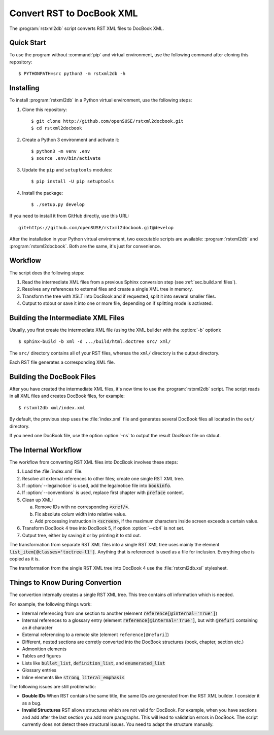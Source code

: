 Convert RST to DocBook XML
**************************


.. image:: https://img.shields.io/badge/license-gpl-blue.svg
    :target: https://github.com/openSUSE/rstxml2docbook/blob/develop/LICENSE
    :alt: License GPL 3+
.. image:: https://travis-ci.org/openSUSE/rstxml2docbook.svg?branch=develop
    :target: https://travis-ci.org/openSUSE/rstxml2docbook
    :alt: Travis CI
.. image:: https://codeclimate.com/github/openSUSE/rstxml2docbook/badges/gpa.svg
    :target: https://codeclimate.com/github/openSUSE/rstxml2docbook
    :alt: Code Climate
.. image:: https://scrutinizer-ci.com/g/openSUSE/rstxml2docbook/badges/quality-score.png?b=develop
    :target: https://scrutinizer-ci.com/g/openSUSE/rstxml2docbook/?branch=develop
    :alt: Scrutinizer Code Quality
.. image:: https://codecov.io/github/openSUSE/rstxml2docbook/coverage.svg?branch=develop
    :target: https://codecov.io/github/openSUSE/rstxml2docbook?branch=develop
    :alt: Code Coverage

The :program:`rstxml2db` script converts RST XML files to DocBook XML.


Quick Start
===========

To use the program without :command:`pip` and virtual environment, use the
following command after cloning this repository::

    $ PYTHONPATH=src python3 -m rstxml2db -h


Installing
==========

To install :program:`rstxml2db` in a Python virtual environment,
use the following steps:

#. Clone this repository::

    $ git clone http://github.com/openSUSE/rstxml2docbook.git
    $ cd rstxml2docbook

#. Create a Python 3 environment and activate it::

    $ python3 -m venv .env
    $ source .env/bin/activate

#. Update the ``pip`` and ``setuptools`` modules::

    $ pip install -U pip setuptools

#. Install the package::

    $ ./setup.py develop

If you need to install it from GitHub directly, use this URL::

    git+https://github.com/openSUSE/rstxml2docbook.git@develop

After the installation in your Python virtual environment, two executable
scripts are available: :program:`rstxml2db` and :program:`rstxml2docbook`.
Both are the same, it's just for convenience.


Workflow
========

The script does the following steps:

#. Read the intermediate XML files from a previous Sphinx conversion step
   (see :ref:`sec.build.xml.files`).

#. Resolves any references to external files and create a single XML tree
   in memory.

#. Transform the tree with XSLT into DocBook and if requested, split it
   into several smaller files.

#. Output to stdout or save it into one or more file, depending on if
   splitting mode is activated.


.. _sec.build.xml.files:

Building the Intermediate XML Files
===================================

Usually, you first create the intermediate XML file (using the XML
builder with the :option:`-b` option)::

   $ sphinx-build -b xml -d .../build/html.doctree src/ xml/

The ``src/`` directory contains all of your RST files, whereas the ``xml/``
directory is the output directory.

Each RST file generates a corresponding XML file.


Building the DocBook Files
==========================

After you have created the intermediate XML files, it's now time to
use the :program:`rstxml2db` script. The script reads in all XML files and
creates DocBook files, for example::

   $ rstxml2db xml/index.xml

By default, the previous step uses the :file:`index.xml` file and
generates several DocBook files all located in the ``out/`` directory.

If you need one DocBook file, use the option :option:`-ns` to output the
result DocBook file on stdout.


The Internal Workflow
=====================

The workflow from converting RST XML files into DocBook involves these steps:

#. Load the :file:`index.xml` file.

#. Resolve all external references to other files; create one single RST XML tree.

#. If :option:`--legalnotice` is used, add the legalnotice file into
   :code:`bookinfo`.

#. If :option:`--conventions` is used, replace first chapter with
   :code:`preface` content.

#. Clean up XML:

   a. Remove IDs with no corresponding :code:`<xref/>`.
   b. Fix absolute colum width into relative value.
   c. Add processing instruction in :code:`<screen>`, if the maximum characters
      inside screen exceeds a certain value.

#. Transform DocBook 4 tree into DocBook 5, if option :option:`--db4` is not set.

#. Output tree, either by saving it or by printing it to std out.


The transformation from separate RST XML files into a single RST XML tree
uses mainly the element :code:`list_item[@classes='toctree-l1']`. Anything that
is referenced is used as a file for inclusion. Everything else is copied
as it is.


The transformation from the single RST XML tree into DocBook 4 use the
:file:`rstxml2db.xsl` stylesheet.


Things to Know During Convertion
================================

The convertion internally creates a single RST XML tree. This tree contains
*all* information which is needed.

For example, the following things work:

* Internal referencing from one section to another (element
  :code:`reference[@internal='True']`)
* Internal references to a glossary entry (element
  :code:`reference[@internal='True']`, but
  with :code:`@refuri` containing an :code:`#` character
* External referencing to a remote site (element ``reference[@refuri]``)
* Different, nested sections are corretly converted into the DocBook structures
  (book, chapter, section etc.)
* Admonition elements
* Tables and figures
* Lists like :code:`bullet_list`, :code:`definition_list`, and
  :code:`enumerated_list`
* Glossary entries
* Inline elements like :code:`strong`, :code:`literal_emphasis`

The following issues are still problematic:

* **Double IDs**
  When RST contains the same title, the same IDs are generated from the RST
  XML builder. I consider it as a bug.

* **Invalid Structures**
  RST allows structures which are not valid for DocBook. For example, when
  you have sections and add after the last section you add more paragraphs.
  This will lead to validation errors in DocBook.
  The script currently does not detect these structural issues. You need to
  adapt the structure manually.
